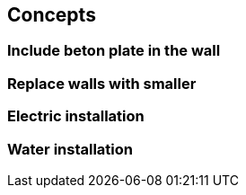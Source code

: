 == Concepts

=== Include beton plate in the wall

=== Replace walls with smaller

=== Electric installation 

=== Water installation